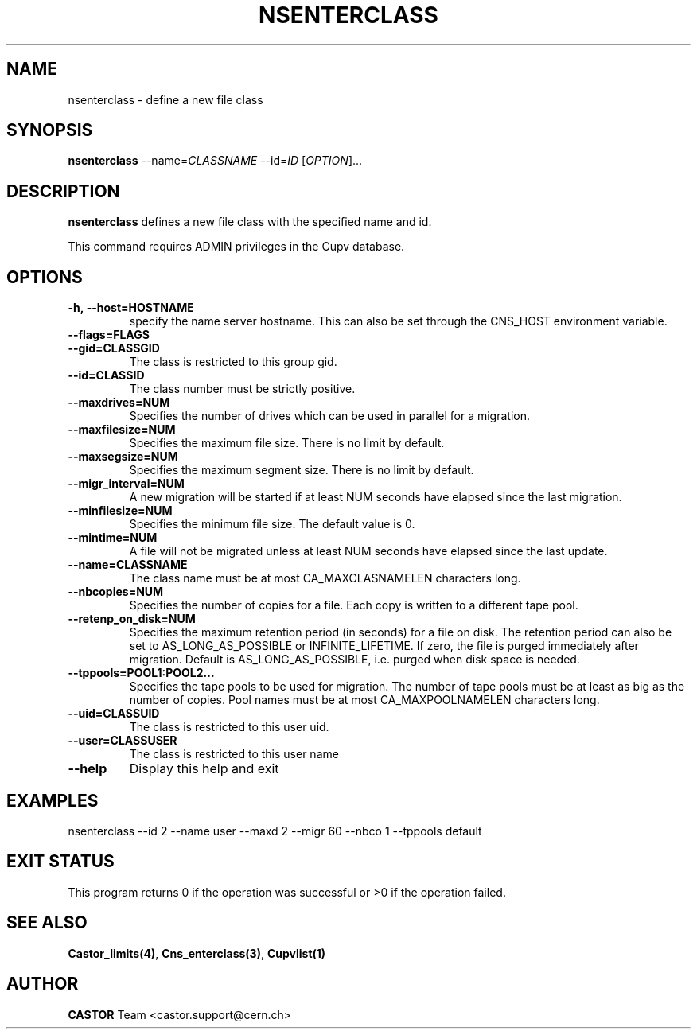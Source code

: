 .\" Copyright (C) 2000-2002 by CERN/IT/PDP/DM
.\" All rights reserved
.\"
.TH NSENTERCLASS 1 "$Date: 2008/11/03 10:37:05 $" CASTOR "Cns Administrator Commands"
.SH NAME
nsenterclass \- define a new file class
.SH SYNOPSIS
.B nsenterclass
--name=\fICLASSNAME\fR --id=\fIID\fR [\fIOPTION\fR]...
.SH DESCRIPTION
.B nsenterclass
defines a new file class with the specified name and id.
.LP
This command requires ADMIN privileges in the Cupv database.
.SH OPTIONS
.TP
.BI -h,\ \-\-host=HOSTNAME
specify the name server hostname. This can also be set through the
CNS_HOST environment variable.
.TP
.BI --flags=FLAGS
.TP
.BI --gid=CLASSGID
The class is restricted to this group gid.
.TP
.BI --id=CLASSID
The class number must be strictly positive.
.TP
.BI --maxdrives=NUM
Specifies the number of drives which can be used in parallel for a migration.
.TP
.BI --maxfilesize=NUM
Specifies the maximum file size. There is no limit by default.
.TP
.BI --maxsegsize=NUM
Specifies the maximum segment size. There is no limit by default.
.TP
.BI --migr_interval=NUM
A new migration will be started if at least NUM seconds have elapsed since the last migration.
.TP
.BI --minfilesize=NUM
Specifies the minimum file size. The default value is 0.
.TP
.BI --mintime=NUM
A file will not be migrated unless at least NUM seconds have elapsed since the last update.
.TP
.BI --name=CLASSNAME
The class name must be at most CA_MAXCLASNAMELEN characters long.
.TP
.BI --nbcopies=NUM
Specifies the number of copies for a file. Each copy is written to a different
tape pool.
.TP
.BI --retenp_on_disk=NUM
Specifies the maximum retention period (in seconds) for a file on disk.
The retention period can also be set to AS_LONG_AS_POSSIBLE or INFINITE_LIFETIME.
If zero, the file is purged immediately after migration.
Default is AS_LONG_AS_POSSIBLE, i.e. purged when disk space is needed.
.TP
.BI --tppools=POOL1:POOL2...
Specifies the tape pools to be used for migration. The number of tape pools
must be at least as big as the number of copies.
Pool names must be at most CA_MAXPOOLNAMELEN characters long.
.TP
.BI --uid=CLASSUID
The class is restricted to this user uid.
.TP
.BI --user=CLASSUSER
The class is restricted to this user name
.TP
.B \-\-help
Display this help and exit
.SH EXAMPLES
.nf
.ft CW
nsenterclass --id 2 --name user --maxd 2 --migr 60 --nbco 1 --tppools default
.ft
.fi
.SH EXIT STATUS
This program returns 0 if the operation was successful or >0 if the operation
failed.
.SH SEE ALSO
.BR Castor_limits(4) ,
.BR Cns_enterclass(3) ,
.B Cupvlist(1)
.SH AUTHOR
\fBCASTOR\fP Team <castor.support@cern.ch>
